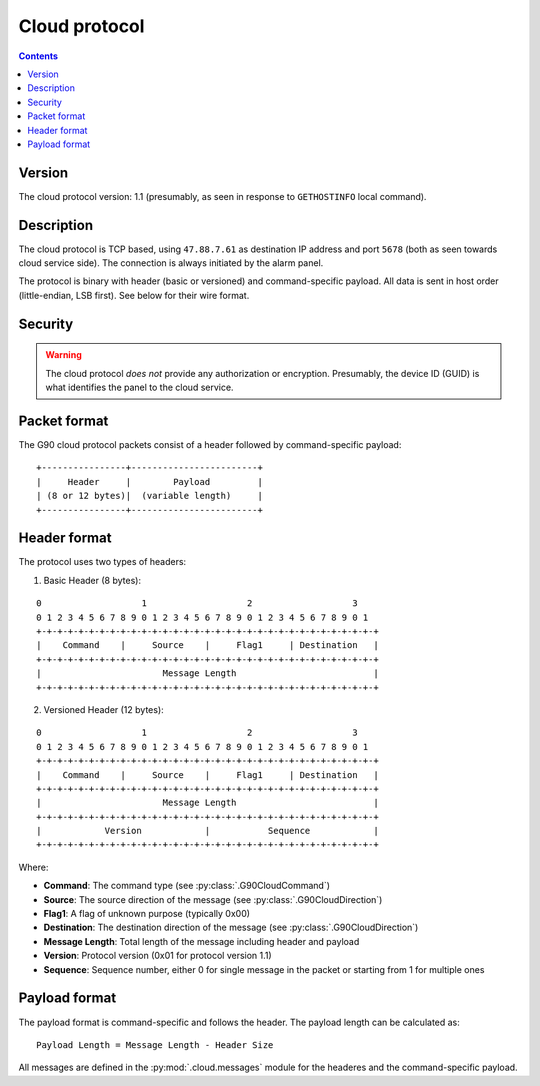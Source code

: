 Cloud protocol
=============================================

.. contents::

Version
-------

The cloud protocol version: 1.1 (presumably, as seen in response to ``GETHOSTINFO`` local command).

Description
-----------

The cloud protocol is TCP based, using ``47.88.7.61`` as destination IP address and port ``5678`` (both as seen towards cloud service side). The connection is always initiated by the alarm panel.

The protocol is binary with header (basic or versioned) and command-specific payload. All data is sent in host order (little-endian, LSB first). See below for their wire format.

Security
--------

.. warning:: The cloud protocol *does not* provide any authorization or encryption. Presumably, the device ID (GUID) is what identifies the panel to the cloud service.

Packet format
-------------

The G90 cloud protocol packets consist of a header followed by command-specific payload:

::

    +----------------+------------------------+
    |     Header     |        Payload         |
    | (8 or 12 bytes)|  (variable length)     |
    +----------------+------------------------+

Header format
-------------

The protocol uses two types of headers:

1. Basic Header (8 bytes):

::

    0                   1                   2                   3
    0 1 2 3 4 5 6 7 8 9 0 1 2 3 4 5 6 7 8 9 0 1 2 3 4 5 6 7 8 9 0 1
    +-+-+-+-+-+-+-+-+-+-+-+-+-+-+-+-+-+-+-+-+-+-+-+-+-+-+-+-+-+-+-+-+
    |    Command    |     Source    |     Flag1     | Destination   |
    +-+-+-+-+-+-+-+-+-+-+-+-+-+-+-+-+-+-+-+-+-+-+-+-+-+-+-+-+-+-+-+-+
    |                       Message Length                          |
    +-+-+-+-+-+-+-+-+-+-+-+-+-+-+-+-+-+-+-+-+-+-+-+-+-+-+-+-+-+-+-+-+

2. Versioned Header (12 bytes):

::

    0                   1                   2                   3
    0 1 2 3 4 5 6 7 8 9 0 1 2 3 4 5 6 7 8 9 0 1 2 3 4 5 6 7 8 9 0 1
    +-+-+-+-+-+-+-+-+-+-+-+-+-+-+-+-+-+-+-+-+-+-+-+-+-+-+-+-+-+-+-+-+
    |    Command    |     Source    |     Flag1     | Destination   |
    +-+-+-+-+-+-+-+-+-+-+-+-+-+-+-+-+-+-+-+-+-+-+-+-+-+-+-+-+-+-+-+-+
    |                       Message Length                          |
    +-+-+-+-+-+-+-+-+-+-+-+-+-+-+-+-+-+-+-+-+-+-+-+-+-+-+-+-+-+-+-+-+
    |            Version            |           Sequence            |
    +-+-+-+-+-+-+-+-+-+-+-+-+-+-+-+-+-+-+-+-+-+-+-+-+-+-+-+-+-+-+-+-+

Where:

- **Command**: The command type (see :py:class:`.G90CloudCommand`)
- **Source**: The source direction of the message (see :py:class:`.G90CloudDirection`)
- **Flag1**: A flag of unknown purpose (typically 0x00)
- **Destination**: The destination direction of the message (see :py:class:`.G90CloudDirection`)
- **Message Length**: Total length of the message including header and payload
- **Version**: Protocol version (0x01 for protocol version 1.1)
- **Sequence**: Sequence number, either 0 for single message in the packet or starting from 1 for multiple ones

Payload format
--------------

The payload format is command-specific and follows the header. The payload length can be calculated as:

::

    Payload Length = Message Length - Header Size

All messages are defined in the :py:mod:`.cloud.messages` module for the headeres and the command-specific payload.